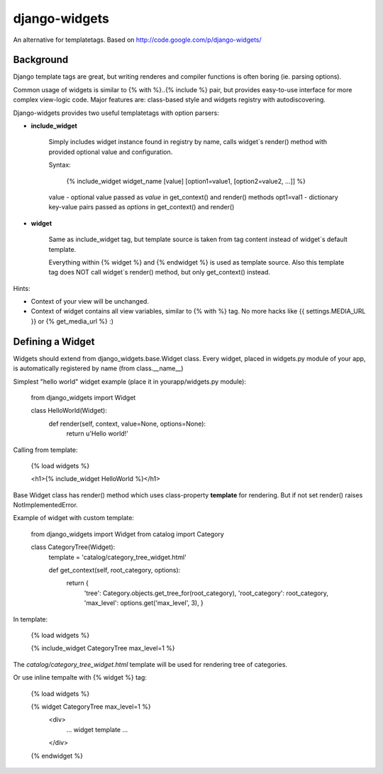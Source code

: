 django-widgets
==============

An alternative for templatetags.  Based on http://code.google.com/p/django-widgets/

Background
----------

Django template tags are great, but writing renderes and compiler functions is
often boring (ie. parsing options). 

Common usage of widgets is similar to {% with %}..{% include %} pair, but
provides easy-to-use interface for more complex view-logic code.
Major features are: class-based style and widgets registry with autodiscovering.

Django-widgets provides two useful templatetags with option parsers:

- **include_widget**

    Simply includes widget instance found in registry by name, calls widget`s 
    render() method with provided optional value and configuration.
   
    Syntax:

        {% include_widget widget_name [value] [option1=value1, [option2=value2, ...]] %}

    value     - optional value passed as `value` in get_context() and render() methods
    opt1=val1 - dictionary key-value pairs passed as `options` in get_context() and render()


- **widget**
    
    Same as include_widget tag, but template source is taken from tag content
    instead of widget`s default template. 
    
    Everything within {% widget %} and {% endwidget %} is used as template source.
    Also this template tag does NOT call widget`s render() method, but only 
    get_context() instead.


Hints:

-   Context of your view will be unchanged.
-   Context of widget contains all view variables, similar to {% with %} tag.
    No more hacks like {{ settings.MEDIA_URL }} or {% get_media_url %} :)


Defining a Widget
-----------------

Widgets should extend from django_widgets.base.Widget class.
Every widget, placed in widgets.py module of your app,
is automatically registered by name (from class.__name__)

Simplest "hello world" widget example (place it in yourapp/widgets.py module):

    from django_widgets import Widget
    
    class HelloWorld(Widget):
        def render(self, context, value=None, options=None):
            return u'Hello world!'
    

Calling from template:

    {% load widgets %}
    
    <h1>{% include_widget HelloWorld %}</h1>


Base Widget class has render() method which uses class-property
**template** for rendering. But if not set render() raises
NotImplementedError.


Example of widget with custom template:


    from django_widgets import Widget
    from catalog import Category
    
    class CategoryTree(Widget):
        template = 'catalog/category_tree_widget.html'
    
        def get_context(self, root_category, options):
            return {
                'tree': Category.objects.get_tree_for(root_category),
                'root_category': root_category,
                'max_level': options.get('max_level', 3),
                }
    


In template:


    {% load widgets %}
    
    {% include_widget CategoryTree max_level=1 %}
    

The `catalog/category_tree_widget.html` template will be used for
rendering tree of categories. 


Or use inline tempalte with {% widget %} tag:


    {% load widgets %}
    
    {% widget CategoryTree max_level=1 %}
        <div>
            ... widget template ...
        </div>
    {% endwidget %}



